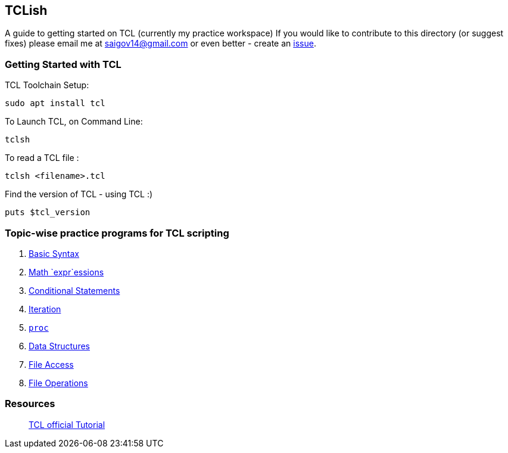 == TCLish

A guide to getting started on TCL (currently my practice workspace) If you would like to contribute to this directory (or suggest fixes) please email me at saigov14@gmail.com or even better - create an
https://github.com/govardhnn/TCLish/issues/new[issue].

=== Getting Started with TCL

TCL Toolchain Setup:

....
sudo apt install tcl
....

To Launch TCL, on Command Line:

....
tclsh
....

To read a TCL file :

....
tclsh <filename>.tcl
....

Find the version of TCL - using TCL :)

....
puts $tcl_version
....

=== Topic-wise practice programs for TCL scripting

[arabic]
. link:./tcl/basic_syntax.tcl[Basic Syntax]
. link:./tcl/math_expr.tcl[Math `expr`essions]
. link:./tcl/conditional.tcl[Conditional Statements]
. link:./tcl/iteration.tcl[Iteration]
. link:./tcl/procedures.tcl[`proc`]
. link:./tcl/data_structs.tcl[Data Structures]
. link:./tcl/file_access.tcl[File Access]
. link:./tcl/file_opers.tcl[File Operations] 

=== Resources

______________________________________________________________________________
https://www.tcl.tk/man/tcl8.5/tutorial/tcltutorial.html[TCL official
Tutorial]
______________________________________________________________________________
